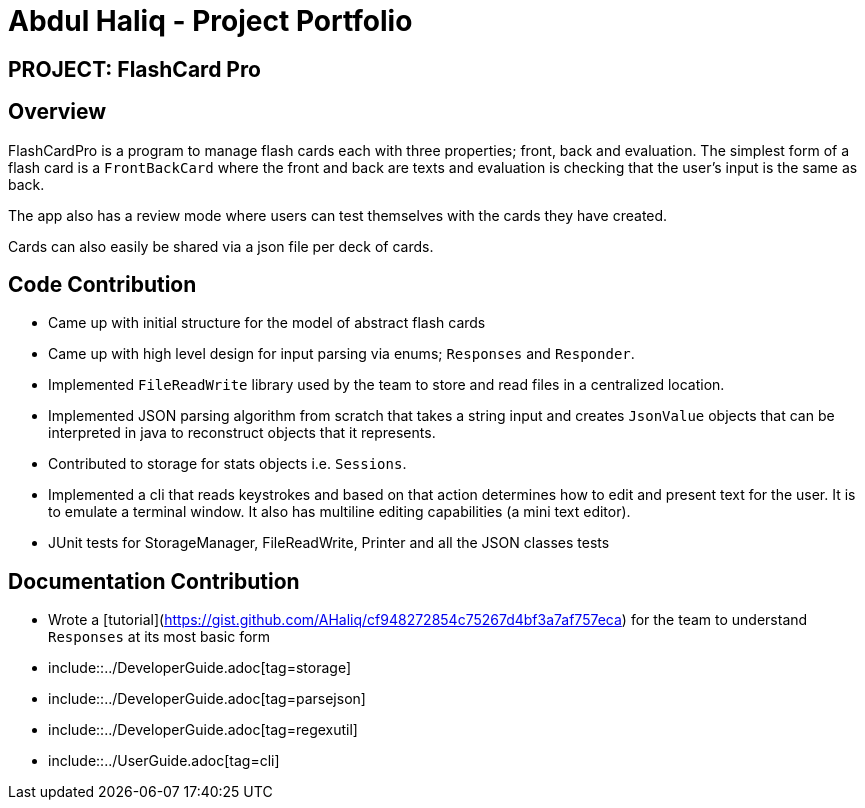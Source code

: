 = Abdul Haliq - Project Portfolio
:site-section: AboutUs
:imagesDir: ../images
:stylesDir: ../stylesheets

== PROJECT: FlashCard Pro

== Overview

FlashCardPro is a program to manage flash cards each with three properties; front, back and evaluation.
The simplest form of a flash card is a `FrontBackCard` where the front and back are texts and evaluation
is checking that the user's input is the same as back.

The app also has a review mode where users can test themselves with the cards they have created.

Cards can also easily be shared via a json file per deck of cards.

== Code Contribution

* Came up with initial structure for the model of abstract flash cards

* Came up with high level design for input parsing via enums; `Responses` and `Responder`.

* Implemented `FileReadWrite` library used by the team to store and read files in a centralized location.

* Implemented JSON parsing algorithm from scratch that takes a string input and creates `JsonValue` objects that can be interpreted in java to reconstruct objects that it represents.

* Contributed to storage for stats objects i.e. `Sessions`.

* Implemented a cli that reads keystrokes and based on that action determines how to edit and present text
for the user. It is to emulate a terminal window. It also has multiline editing capabilities (a mini text editor).

* JUnit tests for StorageManager, FileReadWrite, Printer and all the JSON classes tests

== Documentation Contribution

* Wrote a [tutorial](https://gist.github.com/AHaliq/cf948272854c75267d4bf3a7af757eca) for the team to understand `Responses` at its most basic form

* include::../DeveloperGuide.adoc[tag=storage]

* include::../DeveloperGuide.adoc[tag=parsejson]

* include::../DeveloperGuide.adoc[tag=regexutil]

* include::../UserGuide.adoc[tag=cli]


